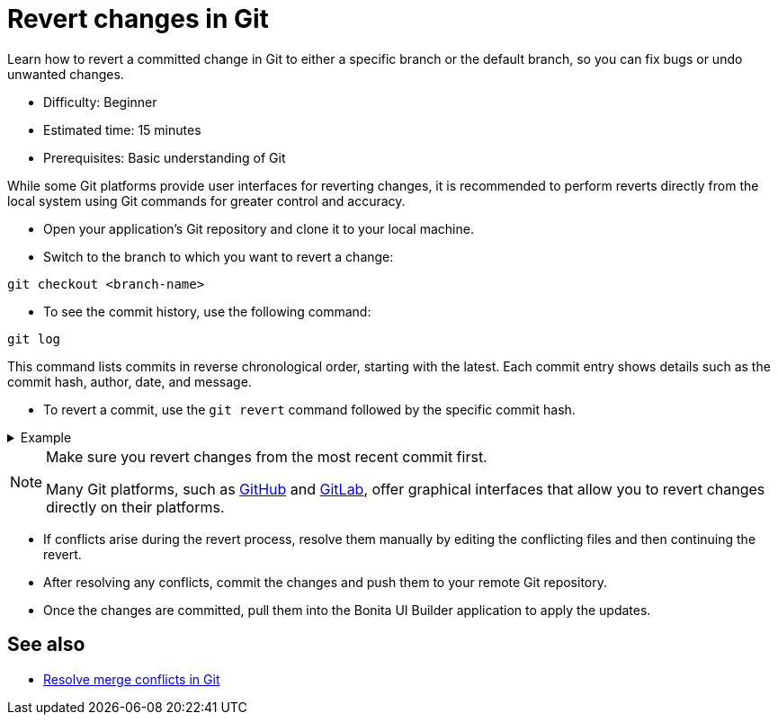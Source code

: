 = Revert changes in Git
:page-aliases: applications:revert-changes.adoc
:description: Learn how to revert a committed change in Git to either a specific branch or the default branch, so you can fix bugs or undo unwanted changes.

{description}

* Difficulty: Beginner
* Estimated time: 15 minutes
* Prerequisites: Basic understanding of Git

While some Git platforms provide user interfaces for reverting changes, it is recommended to perform reverts directly from the local system using Git commands for greater control and accuracy.

* Open your application's Git repository and clone it to your local machine.

* Switch to the branch to which you want to revert a change:

[source,bash]
----
git checkout <branch-name>
----

* To see the commit history, use the following command:

[source,bash]
----
git log
----

This command lists commits in reverse chronological order, starting with the latest. Each commit entry shows details such as the commit hash, author, date, and message.

* To revert a commit, use the `git revert` command followed by the specific commit hash.

.Example
[%collapsible]
====
To revert to a single commit:

[source,bash]
----
git revert a041f66990c3610982a8477d05931ac6a1636813
----

To revert multiple commits, use a range of commit hashes:

[source,bash]
----
git revert a041f66990c3610982a8477d05931ac6a1636813^..3ce6a7e9a6d1e06eacec4c5b4ffca53d0eb7a3f9
----
====

[NOTE]
====
Make sure you revert changes from the most recent commit first.

Many Git platforms, such as https://docs.github.com/en/desktop/managing-commits/reverting-a-commit-in-github-desktop[GitHub] and https://docs.gitlab.com/ee/user/project/merge_requests/revert_changes.html#revert-a-commit[GitLab], offer graphical interfaces that allow you to revert changes directly on their platforms.
====

* If conflicts arise during the revert process, resolve them manually by editing the conflicting files and then continuing the revert.

* After resolving any conflicts, commit the changes and push them to your remote Git repository.

* Once the changes are committed, pull them into the Bonita UI Builder application to apply the updates.

== See also

* xref:applications:resolve-merge-conflicts.adoc[Resolve merge conflicts in Git]